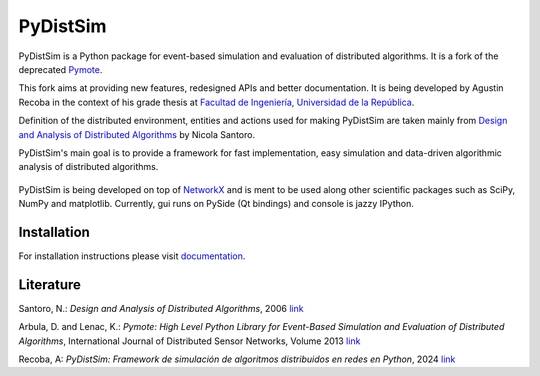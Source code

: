 PyDistSim
=========

.. image:: https://app.travis-ci.com/agustin-recoba/pydistsim.svg?token=zk1hY6ZALwZTY3bjX2Aq&branch=main
    :target: https://app.travis-ci.com/agustin-recoba/pydistsim
    :alt: Build Status

.. image:: https://coveralls.io/repos/github/agustin-recoba/pydistsim/badge.svg
    :target: https://coveralls.io/github/agustin-recoba/pydistsim
    :alt: Coverage Status

.. image:: https://readthedocs.org/projects/pydistsim/badge/?version=main
    :target: https://pydistsim.readthedocs.io/?badge=main
    :alt: Documentation Status


PyDistSim is a Python package for event-based simulation and evaluation of distributed algorithms. It is a fork of the deprecated `Pymote <https://github.com/darbula/pymote>`_.

This fork aims at providing new features, redesigned APIs and better documentation. It is being developed by Agustin Recoba in the context of his grade thesis at `Facultad de Ingeniería, Universidad de la República <https://www.fing.edu.uy/>`_.

Definition of the distributed environment, entities and actions used for making PyDistSim are taken mainly from `Design and Analysis of Distributed Algorithms <http://eu.wiley.com/WileyCDA/WileyTitle/productCd-0471719978,descCd-description.html>`_ by Nicola Santoro.

PyDistSim's main goal is to provide a framework for fast implementation, easy simulation and data-driven algorithmic analysis of distributed algorithms.

.. figure::  _images/pydistsim_console_gui.png
   :align: center

\

PyDistSim is being developed on top of `NetworkX <https://github.com/networkx/networkx/>`_ and is ment to be used along other scientific packages such as SciPy, NumPy and matplotlib. Currently, gui runs on PySide (Qt bindings) and console is jazzy IPython.

Installation
------------

For installation instructions please visit `documentation <https://pydistsim.readthedocs.org>`_.

Literature
----------

Santoro, N.: *Design and Analysis of Distributed Algorithms*, 2006 `link <http://eu.wiley.com/WileyCDA/WileyTitle/productCd-0471719978,descCd-description.html>`_

Arbula, D. and Lenac, K.: *Pymote: High Level Python Library for Event-Based Simulation and Evaluation of Distributed Algorithms*, International Journal of Distributed Sensor Networks, Volume 2013 `link <https://journals.sagepub.com/doi/10.1155/2013/797354>`_

Recoba, A: *PyDistSim: Framework de simulación de algoritmos distribuidos en redes en Python*, 2024 `link <TODO AGREGAR LINK>`_
